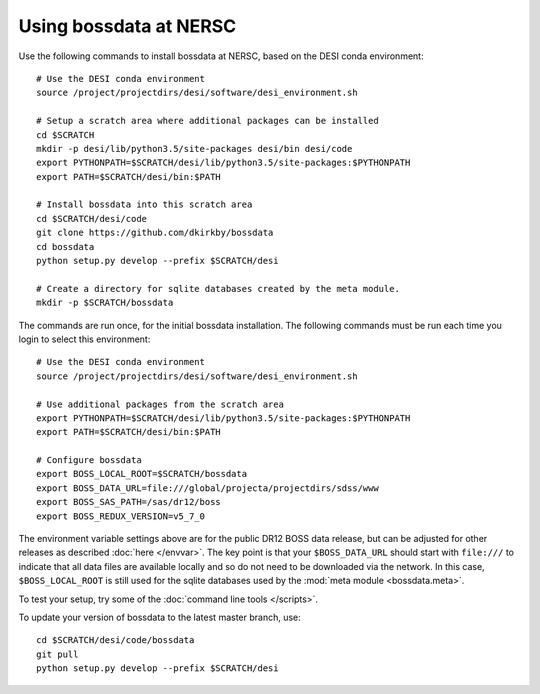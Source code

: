 Using bossdata at NERSC
=======================

Use the following commands to install bossdata at NERSC, based on the DESI conda environment::

    # Use the DESI conda environment
    source /project/projectdirs/desi/software/desi_environment.sh

    # Setup a scratch area where additional packages can be installed
    cd $SCRATCH
    mkdir -p desi/lib/python3.5/site-packages desi/bin desi/code
    export PYTHONPATH=$SCRATCH/desi/lib/python3.5/site-packages:$PYTHONPATH
    export PATH=$SCRATCH/desi/bin:$PATH

    # Install bossdata into this scratch area
    cd $SCRATCH/desi/code
    git clone https://github.com/dkirkby/bossdata
    cd bossdata
    python setup.py develop --prefix $SCRATCH/desi

    # Create a directory for sqlite databases created by the meta module.
    mkdir -p $SCRATCH/bossdata

The commands are run once, for the initial bossdata installation. The following commands must be run each time you login to select this environment::

    # Use the DESI conda environment
    source /project/projectdirs/desi/software/desi_environment.sh

    # Use additional packages from the scratch area
    export PYTHONPATH=$SCRATCH/desi/lib/python3.5/site-packages:$PYTHONPATH
    export PATH=$SCRATCH/desi/bin:$PATH

    # Configure bossdata
    export BOSS_LOCAL_ROOT=$SCRATCH/bossdata
    export BOSS_DATA_URL=file:///global/projecta/projectdirs/sdss/www
    export BOSS_SAS_PATH=/sas/dr12/boss
    export BOSS_REDUX_VERSION=v5_7_0

The environment variable settings above are for the public DR12 BOSS data release, but can be adjusted for other releases as described :doc:`here </envvar>`.  The key point is that your ``$BOSS_DATA_URL`` should start with ``file:///`` to indicate that all data files are available locally and so do not need to be downloaded via the network. In this case, ``$BOSS_LOCAL_ROOT`` is still used for the sqlite databases used by the :mod:`meta module <bossdata.meta>`.

To test your setup, try some of the :doc:`command line tools </scripts>`.

To update your version of bossdata to the latest master branch, use::

    cd $SCRATCH/desi/code/bossdata
    git pull
    python setup.py develop --prefix $SCRATCH/desi
